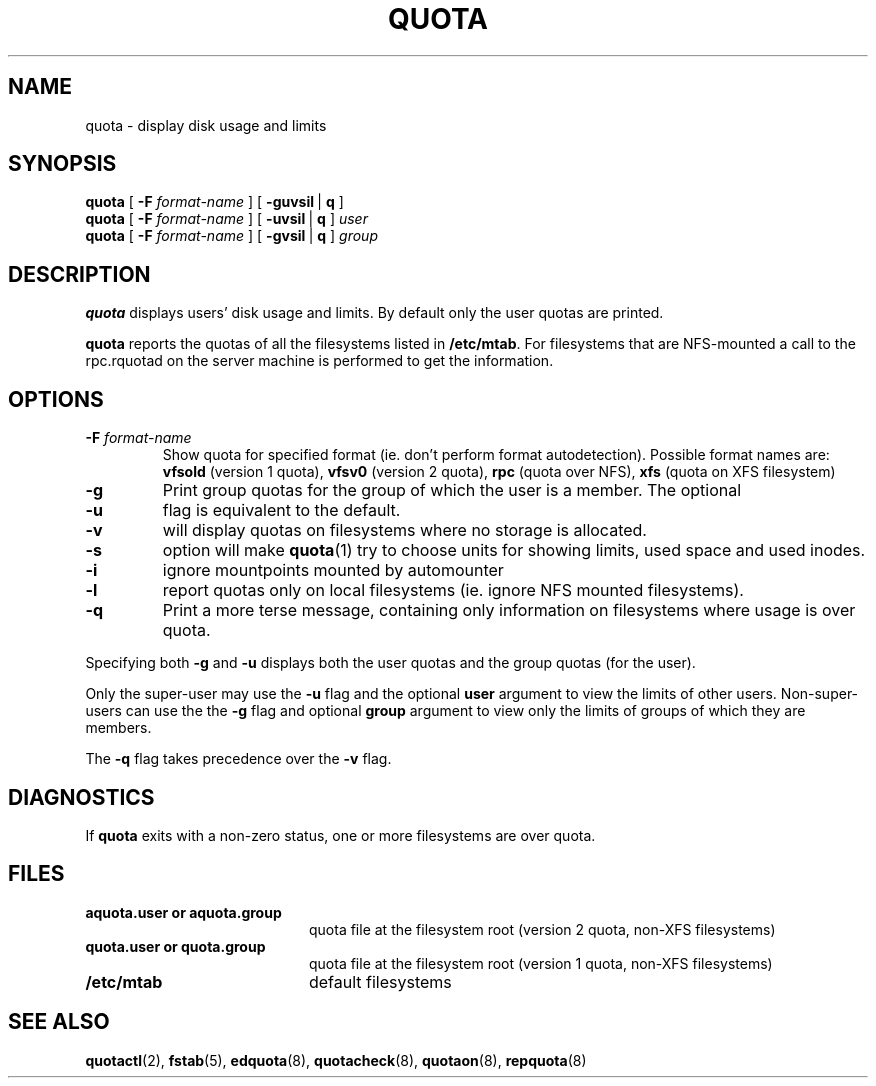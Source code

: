 .TH QUOTA 1
.SH NAME
quota \- display disk usage and limits
.SH SYNOPSIS
.B quota
[
.B -F
.I format-name
] [
.BR -guvsil \ |
.B q
]
.br
.B quota
[
.B -F
.I format-name
] [
.BR -uvsil \ |
.B q
]
.I user
.br
.B quota
[
.B -F
.I format-name
] [
.BR -gvsil \ |
.B q
]
.I group
.SH DESCRIPTION
.B quota
displays users' disk usage and limits.
By default only the user quotas are printed.
.PP
.B quota
reports the quotas of all the filesystems listed in
.BR /etc/mtab .
For filesystems that are NFS-mounted a call to the rpc.rquotad on
the server machine is performed to get the information.
.SH OPTIONS
.TP
.B \-F \f2format-name\f1
Show quota for specified format (ie. don't perform format autodetection).
Possible format names are:
.B vfsold
(version 1 quota),
.B vfsv0
(version 2 quota),
.B rpc
(quota over NFS),
.B xfs
(quota on XFS filesystem)
.TP
.B \-g
Print group quotas for the group 
of which the user is a member.
The optional
.TP
.B \-u
flag is equivalent to the default.
.TP
.B \-v
will display quotas on filesystems
where no storage is allocated.
.TP
.B \-s
option will make
.BR quota (1)
try to choose units for showing limits, used space and used inodes.
.TP
.B \-i
ignore mountpoints mounted by automounter
.TP
.B \-l
report quotas only on local filesystems (ie. ignore NFS mounted filesystems).
.TP
.B \-q
Print a more terse message,
containing only information
on filesystems where usage is over quota.
.LP
Specifying both
.B \-g
and
.B \-u
displays both the user quotas and the group quotas (for
the user).
.LP
Only the super-user may use the
.B \-u
flag and the optional
.B user
argument to view the limits of other users.
Non-super-users can use the the
.B \-g
flag and optional
.B group
argument to view only the limits of groups of which they are members.
.LP
The
.B \-q
flag takes precedence over the
.B \-v
flag.
.SH DIAGNOSTICS
If
.B quota
exits with a non-zero status, one or more filesystems
are over quota.
.SH FILES
.PD 0
.TP 20
.B aquota.user " or " aquota.group
quota file at the filesystem root (version 2 quota, non-XFS filesystems)
.TP 20
.B quota.user " or " quota.group
quota file at the filesystem root (version 1 quota, non-XFS filesystems)
.TP
.B /etc/mtab
default filesystems
.PD
.SH SEE ALSO
.BR quotactl (2),
.BR fstab (5),
.BR edquota (8),
.BR quotacheck (8),
.BR quotaon (8),
.BR repquota (8)
